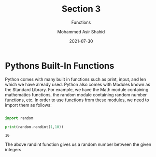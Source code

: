 #+TITLE: Section 3
#+SUBTITLE: Functions
#+AUTHOR: Mohammed Asir Shahid
#+EMAIL: MohammedShahid@protonmail.com
#+DATE: 2021-07-30

* Pythons Built-In Functions

Python comes with many built in functions such as print, input, and len which we have already used. Python also comes with Modules known as the Standard Library. For example, we have the Math module containing mathematics functions, the random module containing random number functions, etc. In order to use functions from these modules, we need to import them as follows:

#+begin_src python :results output :exports both

import random

print(random.randint(1,10))

#+end_src

#+RESULTS:
: 10

The above randint function gives us a random number between the given integers.
